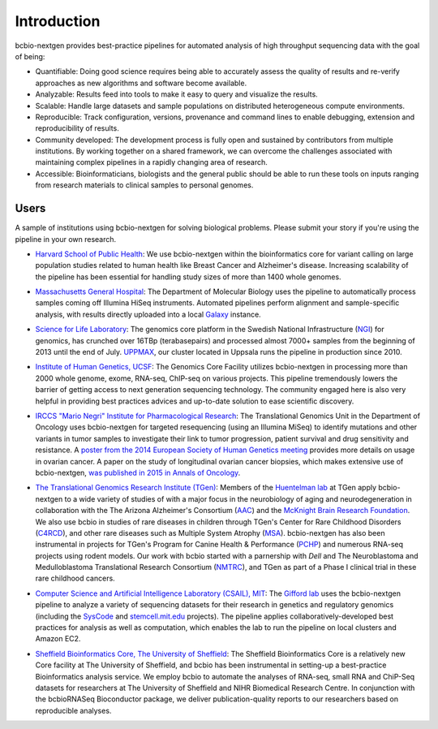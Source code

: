 Introduction
------------

bcbio-nextgen provides best-practice pipelines for automated analysis
of high throughput sequencing data with the goal of being:

- Quantifiable: Doing good science requires being able to accurately
  assess the quality of results and re-verify approaches as new
  algorithms and software become available.

- Analyzable: Results feed into tools to make it easy to query and
  visualize the results.

- Scalable: Handle large datasets and sample populations on distributed
  heterogeneous compute environments.

- Reproducible: Track configuration, versions, provenance and command
  lines to enable debugging, extension and reproducibility of results.

- Community developed: The development process is fully open and
  sustained by contributors from multiple institutions. By working
  together on a shared framework, we can overcome the challenges
  associated with maintaining complex pipelines in a rapidly changing
  area of research.

- Accessible: Bioinformaticians, biologists and the general public
  should be able to run these tools on inputs ranging from research
  materials to clinical samples to personal genomes.

Users
=====

A sample of institutions using bcbio-nextgen for solving biological
problems. Please submit your story if you're using the pipeline in
your own research.

- `Harvard School of Public Health`_: We use bcbio-nextgen within the
  bioinformatics core for variant calling on large population studies
  related to human health like Breast Cancer and Alzheimer's disease.
  Increasing scalability of the pipeline has been essential for
  handling study sizes of more than 1400 whole genomes.

.. _Harvard School of Public Health: http://compbio.sph.harvard.edu/chb/

- `Massachusetts General Hospital`_: The Department of Molecular
  Biology uses the pipeline to automatically process samples coming
  off Illumina HiSeq instruments. Automated pipelines perform
  alignment and sample-specific analysis, with results directly
  uploaded into a local `Galaxy`_ instance.

.. _Massachusetts General Hospital: http://molbio.mgh.harvard.edu/
.. _Galaxy: http://galaxyproject.org/

- `Science for Life Laboratory`_: The genomics core platform in
  the Swedish National Infrastructure (`NGI`_) for genomics, has crunched
  over 16TBp (terabasepairs) and processed almost 7000+ samples
  from the beginning of 2013 until the end of July. `UPPMAX`_, our
  cluster located in Uppsala runs the pipeline in production since 2010.

.. _Science for Life Laboratory: http://scilifelab.se/
.. _NGI: https://portal.scilifelab.se/genomics/
.. _UPPMAX: http://www.uppmax.uu.se/uppnex

- `Institute of Human Genetics, UCSF`_: The Genomics Core Facility
  utilizes bcbio-nextgen in processing more than 2000 whole genome,
  exome, RNA-seq, ChIP-seq on various projects. This pipeline
  tremendously lowers the barrier of getting access to next generation
  sequencing technology. The community engaged here is also very
  helpful in providing best practices advices and up-to-date solution
  to ease scientific discovery.

.. _Institute of Human Genetics, UCSF: http://humangenetics.ucsf.edu/

- `IRCCS "Mario Negri" Institute for Pharmacological Research`_:
  The Translational Genomics Unit in the Department of Oncology uses
  bcbio-nextgen for targeted resequencing (using an Illumina MiSeq) to
  identify mutations and other variants in tumor samples to
  investigate their link to tumor progression, patient survival and
  drug sensitivity and resistance. A
  `poster from the 2014 European Society of Human Genetics meeting`_
  provides more details on usage in ovarian cancer. A paper on the study of
  longitudinal ovarian cancer biopsies, which makes extensive use
  of bcbio-nextgen, `was published in 2015 in Annals of Oncology`_.

.. _IRCCS "Mario Negri" Institute for Pharmacological Research: http://www.marionegri.it
.. _poster from the 2014 European Society of Human Genetics meeting: https://github.com/chapmanb/bcbb/raw/master/posters/beltrame_ESHG_poster_05_2014.reduced.pdf
.. _was published in 2015 in Annals of Oncology: http://annonc.oxfordjournals.org/content/early/2015/05/05/annonc.mdv164

- `The Translational Genomics Research Institute (TGen)`_:
  Members of the `Huentelman lab`_ at TGen apply bcbio-nextgen to a wide
  variety of studies of with a major focus in the neurobiology of aging
  and neurodegeneration in collaboration with the The Arizona Alzheimer's Consortium (`AAC`_)
  and  the `McKnight Brain Research Foundation`_.
  We also use bcbio in studies of rare diseases in children through TGen's
  Center for Rare Childhood Disorders (`C4RCD`_),  and other rare diseases such as
  Multiple System Atrophy (`MSA`_). bcbio-nextgen has also been instrumental in
  projects for TGen's Program for Canine Health & Performance (`PCHP`_)
  and numerous RNA-seq projects using rodent models. Our work with bcbio
  started with a parnership with `Dell` and The Neuroblastoma and
  Medulloblastoma Translational Research Consortium (`NMTRC`_),
  and TGen as part of a Phase I clinical trial in these rare childhood cancers.

.. _The Translational Genomics Research Institute (TGen): http://www.tgen.org
.. _Huentelman lab: http://www.tgen.org/research/research-faculty/matt-huentelman.aspx
.. _AAC: http://www.azalz.org
.. _McKnight Brain Research Foundation: http://tmbrf.org
.. _C4RCD: http://www.c4rcd.org
.. _MSA: http://www.tgen.org/research/multiple-system-atrophy-(msa)-research-registry.aspx
.. _PCHP: http://www.tgen.org/research/canine-health-performance.aspx
.. _Dell: http://www.dell.com/learn/us/en/70/healthcare
.. _NMTRC: http://nmtrc.org/about

- `Computer Science and Artificial Intelligence Laboratory (CSAIL),
  MIT`_: The `Gifford lab`_ uses the bcbio-nextgen pipeline to analyze
  a variety of sequencing datasets for their research in genetics and
  regulatory genomics (including the `SysCode`_ and
  `stemcell.mit.edu`_ projects).  The pipeline applies
  collaboratively-developed best practices for analysis as well as
  computation, which enables the lab to run the pipeline on local
  clusters and Amazon EC2.

.. _Computer Science and Artificial Intelligence Laboratory (CSAIL), MIT: http://www.csail.mit.edu/
.. _Gifford lab: http://cgs.csail.mit.edu/
.. _SysCode: http://syscode.org/
.. _stemcell.mit.edu: http://stemcell.mit.edu/


- `Sheffield Bioinformatics Core, The University of Sheffield`_: The Sheffield Bioinformatics Core is a relatively new Core facility at The University of Sheffield, and bcbio has been instrumental in setting-up a best-practice Bioinformatics analysis service. We employ bcbio to automate the analyses of RNA-seq, small RNA and ChiP-Seq datasets for researchers at The University of Sheffield and NIHR Biomedical Research Centre. In conjunction with the bcbioRNASeq Bioconductor package, we deliver publication-quality reports to our researchers based on reproducible analyses.
  
  .. _Sheffield Bioinformatics Core, The University of Sheffield: http://sbc.shef.ac.uk
